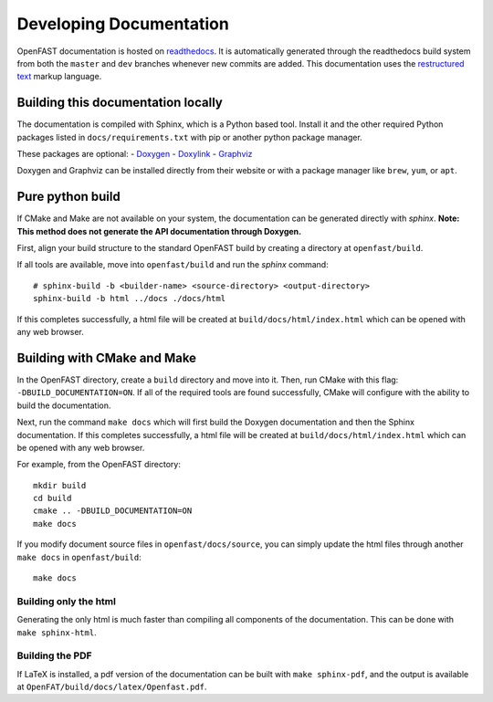 .. _build_doc:

Developing Documentation
========================
OpenFAST documentation is hosted on
`readthedocs <http://openfast.readthedocs.io/>`_. It is automatically generated
through the readthedocs build system from both the ``master`` and ``dev``
branches whenever new commits are added. This documentation uses the
`restructured text <http://www.sphinx-doc.org/en/master/usage/restructuredtext/basics.html>`_
markup language.

Building this documentation locally
-----------------------------------
The documentation is compiled with Sphinx, which is a Python based tool.
Install it and the other required Python packages listed in
``docs/requirements.txt`` with pip or another python package manager.

These packages are optional:
- `Doxygen <http://www.stack.nl/~dimitri/doxygen/>`__
- `Doxylink <https://pythonhosted.org/sphinxcontrib-doxylink/>`__
- `Graphviz <http://www.graphviz.org>`__

Doxygen and Graphviz can be installed directly from their website or with a
package manager like ``brew``, ``yum``, or ``apt``.

Pure python build
-----------------
If CMake and Make are not available on your system, the documentation can
be generated directly with `sphinx`.
**Note: This method does not generate the API documentation through Doxygen.**

First, align your build structure to the standard OpenFAST build by creating
a directory  at ``openfast/build``.

If all tools are available, move into ``openfast/build`` and run the `sphinx`
command:

::

    # sphinx-build -b <builder-name> <source-directory> <output-directory>
    sphinx-build -b html ../docs ./docs/html

If this completes successfully, a html file will be created at
``build/docs/html/index.html`` which can be opened with any web browser.

Building with CMake and Make
----------------------------
In the OpenFAST directory, create a ``build`` directory and move into it.
Then, run CMake with this flag: ``-DBUILD_DOCUMENTATION=ON``.  If all
of the required tools are found successfully, CMake will configure with the
ability to build the documentation.

Next, run the command ``make docs`` which will first build the Doxygen
documentation and then the Sphinx documentation. If this completes
successfully, a html file will be created at ``build/docs/html/index.html``
which can be opened with any web browser.

For example, from the OpenFAST directory:

::

    mkdir build
    cd build
    cmake .. -DBUILD_DOCUMENTATION=ON
    make docs

If you modify document source files in ``openfast/docs/source``, you can simply
update the html files through another ``make docs`` in ``openfast/build``:

::

    make docs

Building only the html
~~~~~~~~~~~~~~~~~~~~~~
Generating the only html is much faster than compiling all components of the
documentation. This can be done with ``make sphinx-html``.

Building the PDF
~~~~~~~~~~~~~~~~
If LaTeX is installed, a pdf version of the documentation can be built with
``make sphinx-pdf``, and the output is available at
``OpenFAT/build/docs/latex/Openfast.pdf``.
